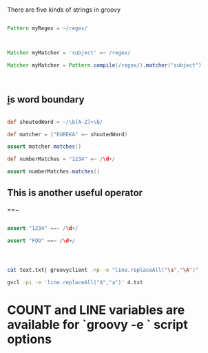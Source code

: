 * 

 There are five kinds of strings in groovy


#+BEGIN_SRC groovy

Pattern myRegex = ~/regex/



Matcher myMatcher = 'subject' =~ /regex/

Matcher myMatcher = Pattern.compile(/regex/).matcher("subject")



#+END_SRC


** \b is word boundary

#+BEGIN_SRC groovy

def shoutedWord = ~/\b[A-Z]+\b/

def matcher = ("EUREKA" =~ shoutedWord)

assert matcher.matches()

def numberMatches = "1234" =~ /\d+/

assert numberMatches.matches()

#+END_SRC



** This is another useful operator 
   ==~
 #+BEGIN_SRC groovy

assert "1234" ==~ /\d+/

assert "FOO" ==~ /\d+/
 
 #+END_SRC


* 
#+BEGIN_SRC bash

cat text.txt| groovyclient -np -e "line.replaceAll("\a","\A")"

gvcl -pi -e 'line.replaceAll("A","a")' 4.txt

#+END_SRC


* COUNT and LINE variables are available for `groovy -e ` script options
